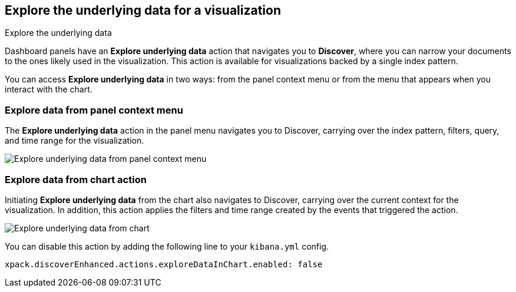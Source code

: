 [[explore-underlying-data]]
== Explore the underlying data for a visualization

++++
<titleabbrev>Explore the underlying data</titleabbrev>
++++

Dashboard panels have an *Explore underlying data* action that navigates you to *Discover*,
where you can narrow your documents to the ones likely used in the visualization.
This action is available for visualizations backed by a single index pattern.

You can access *Explore underlying data* in two ways: from the panel context
menu or from the menu that appears when you interact with the chart.

[float]
[[explore-data-from-panel-context-menu]]
=== Explore data from panel context menu

The *Explore underlying data* action in the panel menu navigates you to Discover,
carrying over the index pattern, filters, query, and time range for the visualization.

[role="screenshot"]
image::images/explore_data_context_menu.png[Explore underlying data from panel context menu]

[float]
[[explore-data-from-chart]]
=== Explore data from chart action

Initiating *Explore underlying data* from the chart also navigates to Discover,
carrying over the current context for the visualization. In addition, this action
applies the filters and time range created by the events that triggered the action.

[role="screenshot"]
image::images/explore_data_in_chart.png[Explore underlying data from chart]

You can disable this action by adding the following line to your `kibana.yml` config.

["source","yml"]
-----------
xpack.discoverEnhanced.actions.exploreDataInChart.enabled: false
-----------
